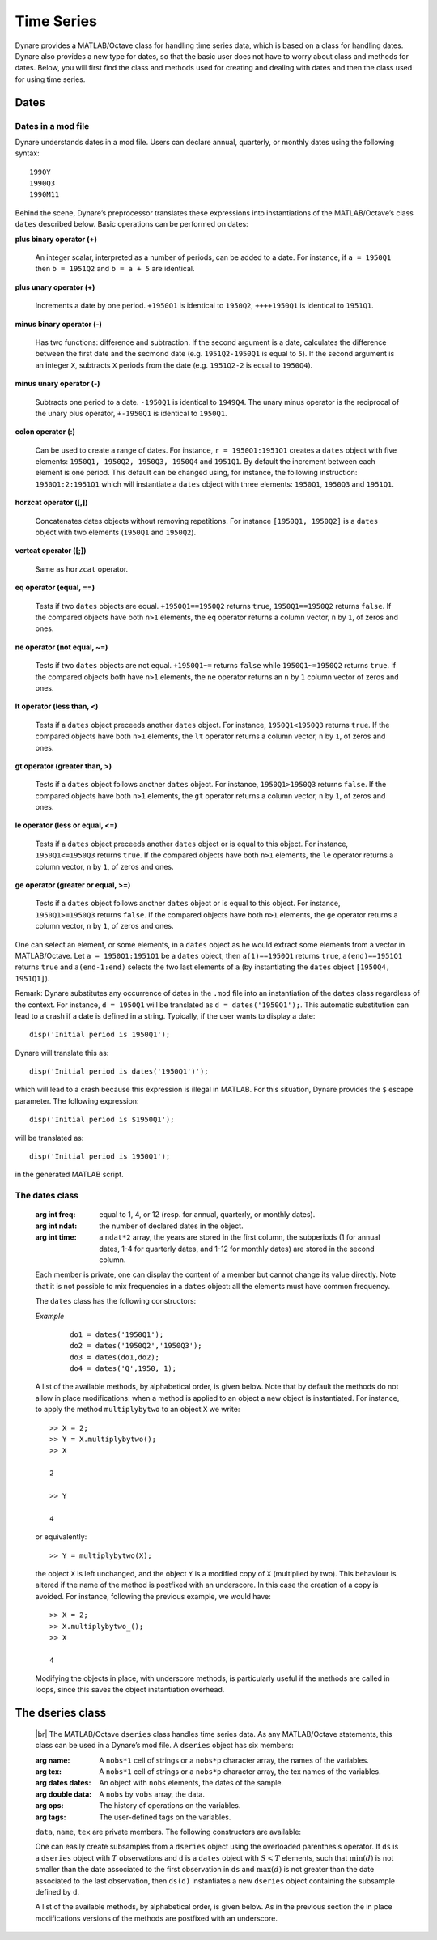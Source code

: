 .. default-domain:: dynare

.. |br| raw:: html

    <br>

###########
Time Series
###########

Dynare provides a MATLAB/Octave class for handling time series data,
which is based on a class for handling dates. Dynare also provides a
new type for dates, so that the basic user does not have to worry
about class and methods for dates. Below, you will first find the
class and methods used for creating and dealing with dates and then
the class used for using time series.


Dates
=====
.. highlight:: matlab

Dates in a mod file
-------------------

Dynare understands dates in a mod file. Users can declare annual,
quarterly, or monthly dates using the following syntax::

    1990Y
    1990Q3
    1990M11

Behind the scene, Dynare’s preprocessor translates these expressions
into instantiations of the MATLAB/Octave’s class ``dates`` described
below. Basic operations can be performed on dates:

**plus binary operator (+)**

    An integer scalar, interpreted as a number of periods, can be
    added to a date. For instance, if ``a = 1950Q1`` then ``b =
    1951Q2`` and ``b = a + 5`` are identical.

**plus unary operator (+)**

    Increments a date by one period. ``+1950Q1`` is identical to
    ``1950Q2``, ``++++1950Q1`` is identical to ``1951Q1``.

**minus binary operator (-)**

    Has two functions: difference and subtraction. If the second
    argument is a date, calculates the difference between the first
    date and the secmond date (e.g. ``1951Q2-1950Q1`` is equal to
    ``5``). If the second argument is an integer ``X``, subtracts
    ``X`` periods from the date (e.g. ``1951Q2-2`` is equal to
    ``1950Q4``).

**minus unary operator (-)**

    Subtracts one period to a date. ``-1950Q1`` is identical to
    ``1949Q4``. The unary minus operator is the reciprocal of the
    unary plus operator, ``+-1950Q1`` is identical to ``1950Q1``.

**colon operator (:)**

    Can be used to create a range of dates. For instance, ``r =
    1950Q1:1951Q1`` creates a ``dates`` object with five elements:
    ``1950Q1, 1950Q2, 1950Q3, 1950Q4`` and ``1951Q1``. By default the
    increment between each element is one period. This default can be
    changed using, for instance, the following instruction:
    ``1950Q1:2:1951Q1`` which will instantiate a ``dates`` object with
    three elements: ``1950Q1``, ``1950Q3`` and ``1951Q1``.

**horzcat operator ([,])**

    Concatenates dates objects without removing repetitions. For
    instance ``[1950Q1, 1950Q2]`` is a ``dates`` object with two
    elements (``1950Q1`` and ``1950Q2``).

**vertcat operator ([;])**

    Same as ``horzcat`` operator.

**eq operator (equal, ==)**

    Tests if two ``dates`` objects are equal. ``+1950Q1==1950Q2``
    returns ``true``, ``1950Q1==1950Q2`` returns ``false``. If the compared
    objects have both ``n>1`` elements, the ``eq`` operator returns a
    column vector, ``n`` by ``1``, of zeros and ones.

**ne operator (not equal, ~=)**

    Tests if two ``dates`` objects are not equal. ``+1950Q1~=``
    returns ``false`` while ``1950Q1~=1950Q2`` returns ``true``. If the
    compared objects both have ``n>1`` elements, the ``ne`` operator
    returns an ``n`` by ``1`` column vector of zeros and ones.

**lt operator (less than, <)**

    Tests if a ``dates`` object preceeds another ``dates`` object. For
    instance, ``1950Q1<1950Q3`` returns ``true``. If the compared objects
    have both ``n>1`` elements, the ``lt`` operator returns a column
    vector, ``n`` by ``1``, of zeros and ones.

**gt operator (greater than, >)**

    Tests if a ``dates`` object follows another ``dates`` object. For
    instance, ``1950Q1>1950Q3`` returns ``false``. If the compared objects
    have both ``n>1`` elements, the ``gt`` operator returns a column
    vector, ``n`` by ``1``, of zeros and ones.

**le operator (less or equal, <=)**

    Tests if a ``dates`` object preceeds another ``dates`` object or
    is equal to this object. For instance, ``1950Q1<=1950Q3`` returns
    ``true``. If the compared objects have both ``n>1`` elements, the
    ``le`` operator returns a column vector, ``n`` by ``1``, of zeros
    and ones.

**ge operator (greater or equal, >=)**

    Tests if a ``dates`` object follows another ``dates`` object or is
    equal to this object. For instance, ``1950Q1>=1950Q3`` returns
    ``false``. If the compared objects have both ``n>1`` elements, the
    ``ge`` operator returns a column vector, ``n`` by ``1``, of zeros
    and ones.

One can select an element, or some elements, in a ``dates`` object as
he would extract some elements from a vector in MATLAB/Octave. Let ``a
= 1950Q1:1951Q1`` be a ``dates`` object, then ``a(1)==1950Q1`` returns
``true``, ``a(end)==1951Q1`` returns ``true`` and ``a(end-1:end)`` selects
the two last elements of ``a`` (by instantiating the ``dates`` object
``[1950Q4, 1951Q1]``).

Remark: Dynare substitutes any occurrence of dates in the ``.mod`` file
into an instantiation of the ``dates`` class regardless of the
context. For instance, ``d = 1950Q1`` will be translated as ``d =
dates('1950Q1');``. This automatic substitution can lead to a crash if
a date is defined in a string. Typically, if the user wants to display
a date::

    disp('Initial period is 1950Q1');

Dynare will translate this as::

    disp('Initial period is dates('1950Q1')');

which will lead to a crash because this expression is illegal in
MATLAB. For this situation, Dynare provides the ``$`` escape
parameter. The following expression::

    disp('Initial period is $1950Q1');

will be translated as::

    disp('Initial period is 1950Q1');

in the generated MATLAB script.


.. _dates-members:

The dates class
---------------

.. class:: dates

    :arg int freq: equal to 1, 4, or 12 (resp. for annual,
                   quarterly, or monthly dates).
    :arg int ndat: the number of declared dates in the object.
    :arg int time: a ``ndat*2`` array, the years are stored in the
                   first column, the subperiods (1 for annual dates,
                   1-4 for quarterly dates, and 1-12 for monthly
                   dates) are stored in the second column.

    Each member is private, one can display the content of a member
    but cannot change its value directly. Note that it is not possible
    to mix frequencies in a ``dates`` object: all the elements must
    have common frequency.

    The ``dates`` class has the following constructors:

    .. construct:: dates()
                   dates(FREQ)

        |br| Returns an empty ``dates`` object with a given frequency
        (if the constructor is called with one input
        argument). ``FREQ`` is a character equal to ’Y’ or ’A’ for
        annual dates, ’Q’ for quarterly dates, or ’M’ for monthly
        dates. Note that ``FREQ`` is not case sensitive, so that, for
        instance, ’q’ is also allowed for quarterly dates. The
        frequency can also be set with an integer scalar equal to 1
        (annual), 4 (quarterly), or 12 (monthly). The instantiation of
        empty objects can be used to rename the ``dates`` class. For
        instance, if one only works with quarterly dates, object
        ``qq`` can be created as::

            qq = dates('Q')

        and a ``dates`` object holding the date ``2009Q2``::

            d0 = qq(2009,2);

        which is much simpler if ``dates`` objects have to be defined
        programmatically.


    .. construct:: dates(STRING)
                   dates(STRING, STRING, ...)

        |br| Returns a ``dates`` object that represents a date as
        given by the string ``STRING``. This string has to be
        interpretable as a date (only strings of the following forms
        are admitted: ``'1990Y'``, ``'1990A'``, ``'1990Q1'``,
        ``'1990M2'``), the routine ``isdate`` can be used to test if a
        string is interpretable as a date. If more than one argument
        is provided, they should all be dates represented as strings,
        the resulting ``dates`` object contains as many elements as
        arguments to the constructor.


    .. construct:: dates(DATES)
                   dates(DATES, DATES, ...)

        |br| Returns a copy of the ``dates`` object ``DATES`` passed
        as input arguments. If more than one argument is provided,
        they should all be ``dates`` objects. The number of elements
        in the instantiated ``dates`` object is equal to the sum of
        the elements in the ``dates`` passed as arguments to the
        constructor.


    .. construct:: dates (FREQ, YEAR, SUBPERIOD)

        |br| where ``FREQ`` is a single character (’Y’, ’A’, ’Q’, ’M’)
        or integer (1, 4, or 12) specifying the frequency, ``YEAR``
        and ``SUBPERIOD`` are ``n*1`` vectors of integers. Returns a
        ``dates`` object with ``n`` elements. If ``FREQ`` is equal to
        ``'Y'``, ``'A'`` or ``1``, the third argument is not needed
        (because ``SUBPERIOD`` is necessarily a vector of ones in this
        case).


    *Example*

        ::

            do1 = dates('1950Q1');
            do2 = dates('1950Q2','1950Q3');
            do3 = dates(do1,do2);
            do4 = dates('Q',1950, 1);


    A list of the available methods, by alphabetical order, is given
    below. Note that by default the methods do not allow in place
    modifications: when a method is applied to an object a new object
    is instantiated. For instance, to apply the method
    ``multiplybytwo`` to an object ``X`` we write::

      >> X = 2;
      >> Y = X.multiplybytwo();
      >> X

      2

      >> Y

      4


    or equivalently::

        >> Y = multiplybytwo(X);

    the object ``X`` is left unchanged, and the object ``Y`` is a
    modified copy of ``X`` (multiplied by two). This behaviour is
    altered if the name of the method is postfixed with an
    underscore. In this case the creation of a copy is avoided. For
    instance, following the previous example, we would have::

      >> X = 2;
      >> X.multiplybytwo_();
      >> X

      4

    Modifying the objects in place, with underscore methods, is
    particularly useful if the methods are called in loops, since this
    saves the object instantiation overhead.

    .. datesmethod:: C = append (A, B)
                     C = append_ (A, B)

        |br| Appends ``dates`` object ``B``, or a string that can be
        interpreted as a date, to the ``dates`` object ``A``. If ``B``
        is a ``dates`` object it is assumed that it has no more than
        one element.

        *Example*

            ::

                >> D = dates('1950Q1','1950Q2');
                >> d = dates('1950Q3');
                >> E = D.append(d);
                >> F = D.append('1950Q3');
                >> isequal(E,F)

                ans =

                     1
                >> F

                F = <dates: 1950Q1, 1950Q2, 1950Q3>

                >> D

                D = <dates: 1950Q1, 1950Q2>

                >> D.append_('1950Q3')

                ans = <dates: 1950Q1, 1950Q2, 1950Q3>


    .. datesmethod:: B = char (A)

        |br| Overloads the MATLAB/Octave ``char`` function. Converts a
        ``dates`` object into a character array.

        *Example*

            ::

                >> A = dates('1950Q1');
                > A.char()

                ans =

                '1950Q1'


   .. datesmethod:: C = colon (A, B)
                     C = colon (A, i, B)

        |br| Overloads the MATLAB/Octave colon (``:``) operator. A and B
        are ``dates`` objects. The optional increment ``i`` is a
        scalar integer (default value is ``i=1``). This method returns
        a ``dates`` object and can be used to create ranges of dates.

        *Example*

            ::

                >> A = dates('1950Q1');
                >> B = dates('1951Q2');
                >> C = A:B

                C = <dates: 1950Q1, 1950Q2, 1950Q3, 1950Q4, 1951Q1>

                >> D = A:2:B

                D = <dates: 1950Q1, 1950Q3, 1951Q1>


    .. datesmethod:: B = copy (A)

        |br| Returns a copy of a ``dates`` object.


     .. datesmethod:: disp (A)

        |br| Overloads the MATLAB/Octave disp function for ``dates`` object.


     .. datesmethod:: display (A)

        |br| Overloads the MATLAB/Octave display function for ``dates`` object.

        *Example*

            ::

                >> disp(B)

                B = <dates: 1950Q1, 1950Q2, 1950Q3, 1950Q4, 1951Q1, 1951Q2, 1951Q3, 1951Q4, 1952Q1, 1952Q2, 1952Q3>


                >> display(B)

                B = <dates: 1950Q1, 1950Q2, ..., 1952Q2, 1952Q3>


    .. datesmethod:: B = double (A)

        |br| Overloads the MATLAB/Octave ``double`` function. ``A`` is
        a ``dates`` object. The method returns a floating point
        representation of a ``dates`` object, the integer and
        fractional parts respectively corresponding to the year and
        the subperiod. The fractional part is the subperiod number
        minus one divided by the frequency (``1``, ``4``, or ``12``).

        *Example*:

            ::

                >> a = dates('1950Q1'):dates('1950Q4');
                >> a.double()

                ans =

                     1950.00
                     1950.25
                     1950.50
                     1950.75


    .. datesmethod:: C = eq (A, B)

        |br| Overloads the MATLAB/Octave ``eq`` (equal, ``==``)
        operator. ``dates`` objects ``A`` and ``B`` must have the same
        number of elements (say, ``n``). The returned argument is a
        ``n`` by ``1`` vector of logicals. The i-th element of
        ``C`` is equal to ``true`` if and only if the dates ``A(i)`` and
        ``B(i)`` are the same.

        *Example*

            ::

                >> A = dates('1950Q1','1951Q2');
                >> B = dates('1950Q1','1950Q2');
                >> A==B

                ans =

                  2x1 logical array

                   1
                   0


    .. datesmethod:: C = ge (A, B)

        |br| Overloads the MATLAB/Octave ``ge`` (greater or equal,
        ``>=``) operator. ``dates`` objects ``A`` and ``B`` must have
        the same number of elements (say, ``n``). The returned
        argument is a ``n`` by ``1`` vector of logicals. The
        i-th element of ``C`` is equal to ``true`` if and only if the
        date ``A(i)`` is posterior or equal to the date ``B(i)``.

        *Example*

            ::

                >> A = dates('1950Q1','1951Q2');
                >> B = dates('1950Q1','1950Q2');
                >> A>=B

                ans =

                  2x1 logical array

                   1
                   1


    .. datesmethod:: C = gt (A, B)

        |br| Overloads the MATLAB/Octave ``gt`` (greater than, ``>``)
        operator. ``dates`` objects ``A`` and ``B`` must have the same
        number of elements (say, ``n``). The returned argument is a
        ``n`` by ``1`` vector of logicals. The i-th element of
        ``C`` is equal to ``1`` if and only if the date ``A(i)`` is
        posterior to the date ``B(i)``.

        *Example*

            ::

                >> A = dates('1950Q1','1951Q2');
                >> B = dates('1950Q1','1950Q2');
                >> A>B

                ans =

                  2x1 logical array

                   0
                   1


    .. datesmethod:: D = horzcat (A, B, C, ...)

        |br| Overloads the MATLAB/Octave ``horzcat`` operator. All the
        input arguments must be ``dates`` objects. The returned
        argument is a ``dates`` object gathering all the dates given
        in the input arguments (repetitions are not removed).

        *Example*

            ::

                >> A = dates('1950Q1');
                >> B = dates('1950Q2');
                >> C = [A, B];
                >> C

                C = <dates: 1950Q1, 1950Q2>


    .. datesmethod:: C = intersect (A, B)

        |br| Overloads the MATLAB/Octave ``intersect`` function. All
        the input arguments must be ``dates`` objects. The returned
        argument is a ``dates`` object gathering all the common dates
        given in the input arguments. If ``A`` and ``B`` are disjoint
        ``dates`` objects, the function returns an empty ``dates``
        object. Returned dates in ``dates`` object ``C`` are sorted by
        increasing order.

        *Example*

            ::

                >> A = dates('1950Q1'):dates('1951Q4');
                >> B = dates('1951Q1'):dates('1951Q4');
                >> C = intersect(A, B);
                >> C

                C = <dates: 1951Q1, 1951Q2, 1951Q3, 1951Q4>


    .. datesmethod:: B = isempty (A)

        |br| Overloads the MATLAB/Octave ``isempty`` function.

        *Example*

            ::

                >> A = dates('1950Q1');
                >> A.isempty()

                ans =

                  logical

                  0

                >> B = dates();
                >> B.isempty()

                ans =

                  logical

                  1

     .. datesmethod:: C = isequal (A, B)

        |br| Overloads the MATLAB/Octave ``isequal`` function.

        *Example*

            ::

                >> A = dates('1950Q1');
                >> B = dates('1950Q2');
                >> isequal(A, B)

                ans =

                  logical

                  0


    .. datesmethod:: C = le (A, B)

        |br| Overloads the MATLAB/Octave ``le`` (less or equal,
        ``<=``) operator. ``dates`` objects ``A`` and ``B`` must have
        the same number of elements (say, ``n``). The returned
        argument is a ``n`` by ``1`` vector of logicals. The
        i-th element of ``C`` is equal to ``true`` if and only if the
        date ``A(i)`` is anterior or equal to the date ``B(i)``.

        *Example*

            ::

                >> A = dates('1950Q1','1951Q2');
                >> B = dates('1950Q1','1950Q2');
                >> A<=B

                ans =

                  2x1 logical array

                   1
                   0


    .. datesmethod:: B = length (A)

        |br| Overloads the MATLAB/Octave ``length`` function. Returns
        the number of elements in a ``dates`` object.

        *Example*

            ::

                >> A = dates('1950Q1'):dates(2000Q3);
                >> A.length()

                ans =

                   203


        .. datesmethod:: C = lt (A, B)

        |br| Overloads the MATLAB/Octave ``lt`` (less than,
        ``<``) operator. ``dates`` objects ``A`` and ``B`` must have
        the same number of elements (say, ``n``). The returned
        argument is a ``n`` by ``1`` vector of logicals. The
        i-th element of ``C`` is equal to ``true`` if and only if the
        date ``A(i)`` is anterior or equal to the date ``B(i)``.

        *Example*

            ::

                >> A = dates('1950Q1','1951Q2');
                >> B = dates('1950Q1','1950Q2');
                >> A<B

                ans =

                  2x1 logical array

                   0
                   0


    .. datesmethod:: D = max (A, B, C, ...)

        |br| Overloads the MATLAB/Octave ``max`` function. All input
        arguments must be ``dates`` objects. The function returns a
        single element ``dates`` object containing the greatest date.

        *Example*

            ::

                >> A = {dates('1950Q2'), dates('1953Q4','1876Q2'), dates('1794Q3')};
                >> max(A{:})

                ans = <dates: 1953Q4>


    .. datesmethod:: D = min (A, B, C, ...)

        |br| Overloads the MATLAB/Octave ``min`` function. All input
        arguments must be ``dates`` objects. The function returns a
        single element ``dates`` object containing the smallest date.

        *Example*

            ::

                >> A = {dates('1950Q2'), dates('1953Q4','1876Q2'), dates('1794Q3')};
                >> min(A{:})

                ans = <dates: 1794Q3>


    .. datesmethod:: C = minus (A, B)

        |br| Overloads the MATLAB/Octave ``minus`` operator
        (``-``). If both input arguments are ``dates`` objects, then
        number of periods between ``A`` and ``B`` is returned (so that
        ``A+C=B``). If ``B`` is a vector of integers, the minus
        operator shifts the ``dates`` object by ``B`` periods
        backward.

        *Example*

            ::

                >> d1 = dates('1950Q1','1950Q2','1960Q1');
                >> d2 = dates('1950Q3','1950Q4','1960Q1');
                >> ee = d2-d1

                ee =

                     2
                     2
                     0

                >> d1-(-ee)

                ans = <dates: 1950Q3, 1950Q4, 1960Q1>


    .. datesmethod:: C = mtimes (A, B)

        |br| Overloads the MATLAB/Octave ``mtimes`` operator
        (``*``). ``A`` and ``B`` are respectively expected to be a
        ``dseries`` object and a scalar integer. Returns ``dates``
        object ``A`` replicated ``B`` times.

        *Example*

            ::

                >> d = dates('1950Q1');
                >> d*2

                ans = <dates: 1950Q1, 1950Q1>


    .. datesmethod:: C = ne (A, B)

        |br| Overloads the MATLAB/Octave ``ne`` (not equal, ``~=``)
        operator. ``dates`` objects ``A`` and ``B`` must have the same
        number of elements (say, ``n``) or one of the inputs must be a
        single element ``dates`` object. The returned argument is a
        ``n`` by ``1`` vector of logicals. The i-th element of
        ``C`` is equal to ``true`` if and only if the dates ``A(i)`` and
        ``B(i)`` are different.

        *Example*

            ::

                >> A = dates('1950Q1','1951Q2');
                >> B = dates('1950Q1','1950Q2');
                >> A~=B

                ans =

                  2x1 logical array

                   0
                   1


    .. datesmethod:: C = plus (A, B)

        |br| Overloads the MATLAB/Octave ``plus`` operator (``+``). If
        both input arguments are ``dates`` objects, then the method
        combines ``A`` and ``B`` without removing repetitions. If
        ``B`` is a vector of integers, the ``plus`` operator shifts
        the ``dates`` object by ``B`` periods forward.

        *Example*

            ::

                >> d1 = dates('1950Q1','1950Q2')+dates('1960Q1');
                >> d2 = (dates('1950Q1','1950Q2')+2)+dates('1960Q1');
                >> ee = d2-d1;

                ee =

                     2
                     2
                     0

                >> d1+ee
                ans = <dates: 1950Q3, 1950Q4, 1960Q1>


    .. datesmethod:: C = pop (A)
                     C = pop (A, B)
                     C = pop_ (A)
                     C = pop_ (A, B)

        |br| Pop method for ``dates`` class. If only one input is
        provided, the method removes the last element of a ``dates``
        object. If a second input argument is provided, a scalar
        integer between ``1`` and ``A.length()``, the method removes
        element number ``B`` from ``dates`` object ``A``.

        *Example*

            ::

                >> d = dates('1950Q1','1950Q2');
                >> d.pop()

                ans = <dates: 1950Q1>

                >> d.pop_(1)

                ans = <dates: 1950Q2>


    .. datesmethod:: C = remove (A, B)
                     C = remove_ (A, B)

        |br| Remove method for ``dates`` class. Both inputs have to be ``dates`` objects, removes dates in ``B`` from ``A``.

        *Example*

            ::

                >> d = dates('1950Q1','1950Q2');
                >> d.remove(dates('1950Q2'))

                ans = <dates: 1950Q1>


    .. datesmethod:: C = setdiff (A, B)

        |br| Overloads the MATLAB/Octave ``setdiff`` function. All the
        input arguments must be ``dates`` objects. The returned
        argument is a ``dates`` object all dates present in ``A`` but
        not in ``B``. If ``A`` and ``B`` are disjoint ``dates``
        objects, the function returns ``A``. Returned dates in
        ``dates`` object ``C`` are sorted by increasing order.

        *Example*

            ::

                >> A = dates('1950Q1'):dates('1969Q4');
                >> B = dates('1960Q1'):dates('1969Q4');
                >> C = dates('1970Q1'):dates('1979Q4');
                >> setdiff(A, B)

                ans = <dates: 1950Q1, 1950Q2,  ..., 1959Q3, 1959Q4>

                >> setdiff(A, C)

                ans = <dates: 1950Q1, 1950Q2,  ..., 1969Q3, 1969Q4>


    .. datesmethod:: B = sort (A)
                     B = sort_ (A)

        |br| Sort method for ``dates`` objects. Returns a ``dates`` object
        with elements sorted by increasing order.

        *Example*

            ::

                >> dd = dates('1945Q3','1938Q4','1789Q3');
                >> dd.sort()

                ans = <dates: 1789Q3, 1938Q4, 1945Q3>


    .. datesmethod:: B = strings (A)

        |br| Converts a ``dates`` object into a cell of char arrays.

        *Example*

            ::

                >> A = dates('1950Q1');
                >> A = A:A+1;
                >> strings(A)

                  ans =

                    1x2 cell array

                    {'1950Q1'}    {'1950Q2'}


    .. datesmethod:: B = subperiod (A)

        |br| Returns the subperiod of a date (an integer scalar
        between 1 and ``A.freq``).

        *Example*

            ::

                >> A = dates('1950Q2');
                >> A.subperiod()

                ans =

                     2


    .. datesmethod:: B = uminus (A)

        |br| Overloads the MATLAB/Octave unary minus operator. Returns
        a ``dates`` object with elements shifted one period backward.

        *Example*

        ::

                >> dd = dates('1945Q3','1938Q4','1973Q1');
                >> -dd

                ans = <dates: 1945Q2, 1938Q3, 1972Q4>


    .. datesmethod:: D = union (A, B, C, ...)

        |br| Overloads the MATLAB/Octave ``union`` function. Returns a
        ``dates`` object with elements sorted by increasing order
        (repetitions are removed, to keep the repetitions use the
        ``horzcat`` or ``plus`` operators).

        *Example*

            ::

                >> d1 = dates('1945Q3','1973Q1','1938Q4');
                >> d2 = dates('1973Q1','1976Q1');
                >> union(d1,d2)

                ans = <dates: 1938Q4, 1945Q3, 1973Q1, 1976Q1>


    .. datesmethod:: B = unique (A)
                     B = unique_ (A)

        |br| Overloads the MATLAB/Octave ``unique`` function. Returns
        a ``dates`` object with repetitions removed (only the last
        occurence of a date is kept).

        *Example*

            ::

                >> d1 = dates('1945Q3','1973Q1','1945Q3');
                >> d1.unique()

                ans = <dates: 1973Q1, 1945Q3>


    .. datesmethod:: B = uplus (A)

        |br| Overloads the MATLAB/Octave unary plus operator. Returns
        a ``dates`` object with elements shifted one period ahead.

        *Example*

            ::

                >> dd = dates('1945Q3','1938Q4','1973Q1');
                >> +dd

                ans = <dates: 1945Q4, 1939Q1, 1973Q2>


    .. datesmethod:: D = vertcat (A, B, C, ...)

        |br| Overloads the MATLAB/Octave ``horzcat`` operator. All the
        input arguments must be ``dates`` objects. The returned
        argument is a ``dates`` object gathering all the dates given
        in the input arguments (repetitions are not removed).


    .. datesmethod:: B = year (A)

        |br| Returns the year of a date (an integer scalar
        between 1 and ``A.freq``).

        *Example*

            ::

                >> A = dates('1950Q2');
                >> A.subperiod()

                ans =

                       1950

.. _dseries-members:

The dseries class
=================

.. class:: dseries

    |br| The MATLAB/Octave ``dseries`` class handles time series
    data. As any MATLAB/Octave statements, this class can be used in a
    Dynare’s mod file. A ``dseries`` object has six members:

    :arg name: A ``nobs*1`` cell of strings or a ``nobs*p`` character
               array, the names of the variables.
    :arg tex: A ``nobs*1`` cell of strings or a ``nobs*p`` character
              array, the tex names of the variables.
    :arg dates dates: An object with ``nobs`` elements, the dates of the sample.
    :arg double data: A ``nobs`` by ``vobs`` array, the data.
    :arg ops: The history of operations on the variables.
    :arg tags: The user-defined tags on the variables.

    ``data``, ``name``, ``tex`` are private members. The following
    constructors are available:

    .. construct:: dseries ()
                   dseries (INITIAL_DATE)

        |br| Instantiates an empty ``dseries`` object with, if
        defined, an initial date given by the single element ``dates``
        object *INITIAL_DATE.*

    .. construct:: dseries (FILENAME[, INITIAL_DATE])

        |br| Instantiates and populates a ``dseries`` object with a
        data file specified by *FILENAME*, a string passed as
        input. Valid file types are ``.m``, ``.mat``, ``.csv`` and
        ``.xls/.xlsx`` (Octave only supports ``.xlsx`` files and the
        `io <https://octave.sourceforge.io/io/>`__ package from
        Octave-Forge must be installed). The extension of the file
        should be explicitly provided. A typical ``.m`` file will have
        the following form::

            FREQ__ = 4;
            INIT__ = '1994Q3';
            NAMES__ = {'azert';'yuiop'};
            TEX__ = {'azert';'yuiop'};
            TAGS__ = struct()
            DATA__ = {}

            azert = randn(100,1);
            yuiop = randn(100,1);

        If a ``.mat`` file is used instead, it should provide the same
        informations, except that the data should not be given as a
        set of vectors, but as a single matrix of doubles named
        ``DATA__``. This array should have as many columns as elements
        in ``NAMES__`` (the number of variables). Note that the
        ``INIT__`` variable can be either a ``dates`` object or a
        string which could be used to instantiate the same ``dates``
        object. If ``INIT__`` is not provided in the ``.mat`` or
        ``.m`` file, the initial is by default set equal to
        ``dates('1Y')``. If a second input argument is passed to the
        constructor, ``dates`` object *INITIAL_DATE*, the initial date
        defined in *FILENAME* is reset to *INITIAL_DATE*. This is
        typically usefull if ``INIT__`` is not provided in the data
        file.

    .. construct:: dseries (DATA_MATRIX[,INITIAL_DATE[,LIST_OF_NAMES[,TEX_NAMES]]])
                   dseries (DATA_MATRIX[,RANGE_OF_DATES[,LIST_OF_NAMES[,TEX_NAMES]]])

        |br| If the data is not read from a file, it can be provided
        via a :math:`T \times N` matrix as the first argument to
        ``dseries`` ’ constructor, with :math:`T` representing the
        number of observations on :math:`N` variables. The optional
        second argument, *INITIAL_DATE*, can be either a ``dates``
        object representing the period of the first observation or a
        string which would be used to instantiate a ``dates``
        object. Its default value is ``dates('1Y')``. The optional
        third argument, *LIST_OF_NAMES*, is a :math:`N \times 1` cell
        of strings with one entry for each variable name. The default
        name associated with column ``i`` of *DATA_MATRIX* is
        ``Variable_i``. The final argument, *TEX_NAMES*, is a :math:`N
        \times 1` cell of strings composed of the LaTeX names
        associated with the variables. The default LaTeX name
        associated with column ``i`` of *DATA_MATRIX* is
        ``Variable\_i``. If the optional second input argument is a
        range of dates, ``dates`` object *RANGE_OF_DATES*, the number
        of rows in the first argument must match the number of
        elements *RANGE_OF_DATES* or be equal to one (in which case
        the single observation is replicated).

    .. construct:: dseries (TABLE)

       Creates a ``dseries`` object given the MATLAB Table provided as the sole
       argument. It is assumed that the first column of the table contains the
       dates of the ``dseries`` and the first row contains the names. This
       feature is not available under Octave or MATLAB R2013a or earlier.

       *Example*

       Various ways to create a ``dseries`` object::

         do1 = dseries(1999Q3);
         do2 = dseries('filename.csv');
         do3 = dseries([1; 2; 3], 1999Q3, {'var123'}, {'var_{123}'});

         >> do1 = dseries(dates('1999Q3'));
         >> do2 = dseries('filename.csv');
         >> do3 = dseries([1; 2; 3], dates('1999Q3'), {'var123'}, {'var_{123}'});


    One can easily create subsamples from a ``dseries`` object using
    the overloaded parenthesis operator. If ``ds`` is a ``dseries``
    object with :math:`T` observations and ``d`` is a ``dates`` object
    with :math:`S<T` elements, such that :math:`\min(d)` is not
    smaller than the date associated to the first observation in
    ``ds`` and :math:`\max(d)` is not greater than the date associated
    to the last observation, then ``ds(d)`` instantiates a new
    ``dseries`` object containing the subsample defined by ``d``.

    A list of the available methods, by alphabetical order, is given
    below. As in the previous section the in place modifications
    versions of the methods are postfixed with an underscore.


    .. dseriesmethod:: A = abs (B)
                       abs_ (B)

        |br| Overloads the ``abs()`` function for ``dseries``
        objects. Returns the absolute value of the variables in
        dseries ``object`` ``B``.

        *Example*

            ::

                >> ts0 = dseries(randn(3,2),'1973Q1',{'A1'; 'A2'},{'A_1'; 'A_2'});
                >> ts1 = ts0.abs();
                >> ts0

                ts0 is a dseries object:

                       | A1       | A2
                1973Q1 | -0.67284 | 1.4367
                1973Q2 | -0.51222 | -0.4948
                1973Q3 | 0.99791  | 0.22677

                >> ts1

                ts1 is a dseries object:

                       | abs(A1) | abs(A2)
                1973Q1 | 0.67284 | 1.4367
                1973Q2 | 0.51222 | 0.4948
                1973Q3 | 0.99791 | 0.22677


    .. dseriesmethod:: [A, B] = align (A, B)
                       align_ (A, B)

        If ``dseries`` objects ``A`` and ``B`` are defined on
        different time ranges, this function extends ``A`` and/or
        ``B`` with NaNs so that they are defined on the same time
        range. Note that both ``dseries`` objects must have the same
        frequency.

        *Example*

            ::

                >> ts0 = dseries(rand(5,1),dates('2000Q1')); % 2000Q1 -> 2001Q1
                >> ts1 = dseries(rand(3,1),dates('2000Q4')); % 2000Q4 -> 2001Q2
                >> [ts0, ts1] = align(ts0, ts1);             % 2000Q1 -> 2001Q2
                >> ts0

                ts0 is a dseries object:

                       | Variable_1
                2000Q1 | 0.81472
                2000Q2 | 0.90579
                2000Q3 | 0.12699
                2000Q4 | 0.91338
                2001Q1 | 0.63236
                2001Q2 | NaN

                >> ts1

                ts1 is a dseries object:

                       | Variable_1
                2000Q1 | NaN
                2000Q2 | NaN
                2000Q3 | NaN
                2000Q4 | 0.66653
                2001Q1 | 0.17813
                2001Q2 | 0.12801

                >> ts0 = dseries(rand(5,1),dates('2000Q1')); % 2000Q1 -> 2001Q1
                >> ts1 = dseries(rand(3,1),dates('2000Q4')); % 2000Q4 -> 2001Q2
                >> align_(ts0, ts1);                         % 2000Q1 -> 2001Q2
                >> ts1

                ts1 is a dseries object:

                       | Variable_1
                2000Q1 | NaN
                2000Q2 | NaN
                2000Q3 | NaN
                2000Q4 | 0.66653
                2001Q1 | 0.17813
                2001Q2 | 0.12801


    .. dseriesmethod:: C = backcast (A, B[, diff])
                       backcast_ (A, B[, diff])

        Backcasts ``dseries`` object ``A`` with ``dseries`` object B's
        growth rates (except if the last optional argument, ``diff``,
        is true in which case first differences are used). Both
        ``dseries`` objects must have the same frequency.


    .. dseriesmethod:: B = baxter_king_filter (A, hf, lf, K)
                       baxter_king_filter_ (A, hf, lf, K)

        |br| Implementation of the *Baxter and King* (1999) band pass
        filter for ``dseries`` objects. This filter isolates business
        cycle fluctuations with a period of length ranging between
        ``hf`` (high frequency) to ``lf`` (low frequency) using a
        symmetric moving average smoother with :math:`2K+1` points, so
        that :math:`K` observations at the beginning and at the end of
        the sample are lost in the computation of the filter. The
        default value for ``hf`` is ``6``, for ``lf`` is ``32``, and
        for ``K`` is ``12``.

        *Example*

            ::

                % Simulate a component model (stochastic trend, deterministic
                % trend, and a stationary autoregressive process).
                e = 0.2*randn(200,1);
                u = randn(200,1);
                stochastic_trend = cumsum(e);
                deterministic_trend = .1*transpose(1:200);
                x = zeros(200,1);
                for i=2:200
                    x(i) = .75*x(i-1) + u(i);
                end
                y = x + stochastic_trend + deterministic_trend;

                % Instantiates time series objects.
                ts0 = dseries(y,'1950Q1');
                ts1 = dseries(x,'1950Q1'); % stationary component.

                % Apply the Baxter-King filter.
                ts2 = ts0.baxter_king_filter();

                % Plot the filtered time series.
                plot(ts1(ts2.dates).data,'-k'); % Plot of the stationary component.
                hold on
                plot(ts2.data,'--r');           % Plot of the filtered y.
                hold off
                axis tight
                id = get(gca,'XTick');
                set(gca,'XTickLabel',strings(ts1.dates(id)));


    .. dseriesmethod:: B = center (A[, geometric])
                       center_ (A[, geometric])

       |br| Centers variables in ``dseries`` object ``A`` around their
       arithmetic means, except if the optional argument ``geometric``
       is set equal to ``true`` in which case all the variables are
       divided by their geometric means.


    .. dseriesmethod:: C = chain (A, B)
                       chain_ (A, B)

        |br| Merge two ``dseries`` objects along the time
        dimension. The two objects must have the same number of
        observed variables, and the initial date in ``B`` must not be
        posterior to the last date in ``A``. The returned ``dseries``
        object, ``C``, is built by extending ``A`` with the cumulated
        growth factors of ``B``.

        *Example*

            ::

                >> ts = dseries([1; 2; 3; 4],dates(`1950Q1'))

                ts is a dseries object:

                       | Variable_1
                1950Q1 | 1
                1950Q2 | 2
                1950Q3 | 3
                1950Q4 | 4

                >> us = dseries([3; 4; 5; 6],dates(`1950Q3'))

                us is a dseries object:

                       | Variable_1
                1950Q3 | 3
                1950Q4 | 4
                1951Q1 | 5
                1951Q2 | 6

                >> chain(ts, us)

                ans is a dseries object:

                       | Variable_1
                1950Q1 | 1
                1950Q2 | 2
                1950Q3 | 3
                1950Q4 | 4
                1951Q1 | 5
                1951Q2 | 6


    .. dseriesmethod:: [error_flag, message ] = check (A)

        |br| Sanity check of ``dseries`` object ``A``. Returns ``1``
        if there is an error, ``0`` otherwise. The second output
        argument is a string giving brief informations about the
        error.


    .. dseriesmethod:: B = copy (A)

       |br| Returns a copy of ``A``. If an inplace modification method
       is applied to ``A``, object ``B`` will not be affected. Note
       that if ``A`` is assigned to ``C``, ``C = A``, then any in
       place modification method applied to ``A`` will change ``C``.

       *Example*

            ::

               >> a = dseries(randn(5,1))

               a is a dseries object:

                  | Variable_1
               1Y | -0.16936
               2Y | -1.1451
               3Y | -0.034331
               4Y | -0.089042
               5Y | -0.66997

               >> b = copy(a);
               >> c = a;
               >> a.abs();
               >> a.abs_();
               >> a

               a is a dseries object:

                  | Variable_1
               1Y | 0.16936
               2Y | 1.1451
               3Y | 0.034331
               4Y | 0.089042
               5Y | 0.66997

               >> b

               b is a dseries object:

                  | Variable_1
               1Y | -0.16936
               2Y | -1.1451
               3Y | -0.034331
               4Y | -0.089042
               5Y | -0.66997

               >> c

               c is a dseries object:

                  | Variable_1
               1Y | 0.16936
               2Y | 1.1451
               3Y | 0.034331
               4Y | 0.089042
               5Y | 0.66997


   .. dseriesmethod:: B = cumprod (A[, d[, v]])
                      cumprod_ (A[, d[, v]])

        |br| Overloads the MATLAB/Octave ``cumprod`` function for
        ``dseries`` objects. The cumulated product cannot be computed
        if the variables in ``dseries`` object ``A`` have NaNs. If a
        ``dates`` object ``d`` is provided as a second argument, then
        the method computes the cumulated product with the additional
        constraint that the variables in the ``dseries`` object ``B``
        are equal to one in period ``d``. If a single-observation
        ``dseries`` object ``v`` is provided as a third argument, the
        cumulated product in ``B`` is normalized such that ``B(d)``
        matches ``v`` (``dseries`` objects ``A`` and ``v`` must have
        the same number of variables).

        *Example*

            ::

                >> ts1 = dseries(2*ones(7,1));
                >> ts2 = ts1.cumprod();
                >> ts2

                ts2 is a dseries object:

                   | cumprod(Variable_1)
                1Y | 2
                2Y | 4
                3Y | 8
                4Y | 16
                5Y | 32
                6Y | 64
                7Y | 128

                >> ts3 = ts1.cumprod(dates('3Y'));
                >> ts3

                ts3 is a dseries object:

                   | cumprod(Variable_1)
                1Y | 0.25
                2Y | 0.5
                3Y | 1
                4Y | 2
                5Y | 4
                6Y | 8
                7Y | 16

                >> ts4 = ts1.cumprod(dates('3Y'),dseries(pi));
                >> ts4

                ts4 is a dseries object:

                   | cumprod(Variable_1)
                1Y | 0.7854
                2Y | 1.5708
                3Y | 3.1416
                4Y | 6.2832
                5Y | 12.5664
                6Y | 25.1327
                7Y | 50.2655


    .. dseriesmethod:: B = cumsum (A[, d[, v]])
                       cumsum (A[, d[, v]])

        |br| Overloads the MATLAB/Octave ``cumsum`` function for
        ``dseries`` objects. The cumulated sum cannot be computed if
        the variables in ``dseries`` object ``A`` have NaNs. If a
        ``dates`` object ``d`` is provided as a second argument, then
        the method computes the cumulated sum with the additional
        constraint that the variables in the ``dseries`` object ``B``
        are zero in period ``d``. If a single observation ``dseries``
        object ``v`` is provided as a third argument, the cumulated
        sum in ``B`` is such that ``B(d)`` matches ``v`` (``dseries``
        objects ``A`` and ``v`` must have the same number of
        variables).

        *Example*

            ::

                >> ts1 = dseries(ones(10,1));
                >> ts2 = ts1.cumsum();
                >> ts2

                ts2 is a dseries object:

                    | cumsum(Variable_1)
                1Y  | 1
                2Y  | 2
                3Y  | 3
                4Y  | 4
                5Y  | 5
                6Y  | 6
                7Y  | 7
                8Y  | 8
                9Y  | 9
                10Y | 10

                >> ts3 = ts1.cumsum(dates('3Y'));
                >> ts3

                ts3 is a dseries object:

                    | cumsum(Variable_1)
                1Y  | -2
                2Y  | -1
                3Y  | 0
                4Y  | 1
                5Y  | 2
                6Y  | 3
                7Y  | 4
                8Y  | 5
                9Y  | 6
                10Y | 7

                >> ts4 = ts1.cumsum(dates('3Y'),dseries(pi));
                >> ts4

                ts4 is a dseries object:

                    | cumsum(Variable_1)
                1Y  | 1.1416
                2Y  | 2.1416
                3Y  | 3.1416
                4Y  | 4.1416
                5Y  | 5.1416
                6Y  | 6.1416
                7Y  | 7.1416
                8Y  | 8.1416
                9Y  | 9.1416
                10Y | 10.1416


    .. dseriesmethod:: B = detrend (A, m)
                       dentrend_ (A, m)

        |br| Detrends ``dseries`` object ``A`` with a fitted
        polynomial of order ``m``. Note that each variable is
        detrended with a different polynomial.


    .. dseriesmethod:: B = diff (A)
                       diff_ (A)

        |br| Returns the first difference of ``dseries`` object ``A``.


    .. datesmethod:: disp (A)

        |br| Overloads the MATLAB/Octave disp function for ``dseries`` object.


    .. datesmethod:: display (A)

        |br| Overloads the MATLAB/Octave display function for
        ``dseries`` object. ``display`` is the function called by
        MATLAB to print the content of an object if a semicolon is
        missing at the end of a MATLAB statement. If the ``dseries``
        object is defined over a too large time span, only the first
        and last periods will be printed. If the ``dseries`` object
        contains too many variables, only the first and last variables
        will be printed. If all the periods and variables are
        required, the ``disp`` method should be used instead.


    .. dseriesmethod:: C = eq (A, B)

        |br| Overloads the MATLAB/Octave ``eq`` (equal, ``==``)
        operator. ``dseries`` objects ``A`` and ``B`` must have the
        same number of observations (say, :math:`T`) and variables
        (:math:`N`). The returned argument is a :math:`T \times N`
        matrix of logicals. Element :math:`(i,j)` of ``C`` is
        equal to ``true`` if and only if observation :math:`i` for
        variable :math:`j` in ``A`` and ``B`` are the same.

        *Example*

            ::

                >> ts0 = dseries(2*ones(3,1));
                >> ts1 = dseries([2; 0; 2]);
                >> ts0==ts1

                ans =

                   3x1 logical array

                    1
                    0
                    1


    .. dseriesmethod:: l = exist (A, varname)

        |br| Tests if variable ``varname``  exists in ``dseries`` object ``A``. Returns
        ``true`` iff variable exists in ``A``.

        *Example*

            ::

                >> ts = dseries(randn(100,1));
                >> ts.exist('Variable_1')

                ans =

                   logical

                    1

                >> ts.exist('Variable_2')

                ans =

                   logical

                    0


    .. dseriesmethod:: B = exp (A)
                       exp_ (A)

        |br| Overloads the MATLAB/Octave ``exp`` function for
        ``dseries`` objects.

        *Example*

            ::

                >> ts0 = dseries(rand(10,1));
                >> ts1 = ts0.exp();


    .. dseriesmethod:: C = extract (A, B[, ...])

        |br| Extracts some variables from a ``dseries`` object ``A``
        and returns a ``dseries`` object ``C``. The input arguments
        following ``A`` are strings representing the variables to be
        selected in the new ``dseries`` object ``C``. To simplify the
        creation of sub-objects, the ``dseries`` class overloads the
        curly braces (``D = extract (A, B, C)`` is equivalent to ``D =
        A{B,C}``) and allows implicit loops (defined between a pair of
        ``@`` symbol, see examples below) or MATLAB/Octave’s regular
        expressions (introduced by square brackets).

        *Example*

            The following selections are equivalent::

                >> ts0 = dseries(ones(100,10));
                >> ts1 = ts0{'Variable_1','Variable_2','Variable_3'};
                >> ts2 = ts0{'Variable_@1,2,3@'};
                >> ts3 = ts0{'Variable_[1-3]$'};
                >> isequal(ts1,ts2) && isequal(ts1,ts3)

                ans =

                   logical

                    1

            It is possible to use up to two implicit loops to select variables::

                names = {'GDP_1';'GDP_2';'GDP_3'; 'GDP_4'; 'GDP_5'; 'GDP_6'; 'GDP_7'; 'GDP_8'; ...
                    'GDP_9'; 'GDP_10'; 'GDP_11'; 'GDP_12'; ...
                    'HICP_1';'HICP_2';'HICP_3'; 'HICP_4'; 'HICP_5'; 'HICP_6'; 'HICP_7'; 'HICP_8'; ...
                    'HICP_9'; 'HICP_10'; 'HICP_11'; 'HICP_12'};

                ts0 = dseries(randn(4,24),dates('1973Q1'),names);
                ts0{'@GDP,HICP@_@1,3,5@'}

                ans is a dseries object:

                       | GDP_1    | GDP_3     | GDP_5     | HICP_1   | HICP_3   | HICP_5
                1973Q1 | 1.7906   | -1.6606   | -0.57716  | 0.60963  | -0.52335 | 0.26172
                1973Q2 | 2.1624   | 3.0125    | 0.52563   | 0.70912  | -1.7158  | 1.7792
                1973Q3 | -0.81928 | 1.5008    | 1.152     | 0.2798   | 0.88568  | 1.8927
                1973Q4 | -0.03705 | -0.35899  | 0.85838   | -1.4675  | -2.1666  | -0.62032


    .. dseriesmethod:: f = firstdate (A)

       |br| Returns the first period in ``dseries`` object ``A``.


    .. dseriesmethod:: f = firstobservedperiod (A)

       |br| Returns the first period where all the variables in ``dseries`` object ``A`` are observed (non NaN).


    .. dseriesmethod:: f = frequency (B)

        |br| Returns the frequency of the variables in ``dseries`` object ``B``.

        *Example*

            ::

                >> ts = dseries(randn(3,2),'1973Q1');
                >> ts.frequency

                ans =

                     4


    .. dseriesmethod:: D = horzcat (A, B[, ...])

        |br| Overloads the ``horzcat`` MATLAB/Octave’s method for
        ``dseries`` objects. Returns a ``dseries`` object ``D``
        containing the variables in ``dseries`` objects passed as
        inputs: ``A, B, ...`` If the inputs are not defined on the
        same time ranges, the method adds NaNs to the variables so
        that the variables are redefined on the smallest common time
        range. Note that the names in the ``dseries`` objects passed
        as inputs must be different and these objects must have common
        frequency.

        *Example*

            ::

                >> ts0 = dseries(rand(5,2),'1950Q1',{'nifnif';'noufnouf'});
                >> ts1 = dseries(rand(7,1),'1950Q3',{'nafnaf'});
                >> ts2 = [ts0, ts1];
                >> ts2

                ts2 is a dseries object:

                       | nifnif  | noufnouf | nafnaf
                1950Q1 | 0.17404 | 0.71431  | NaN
                1950Q2 | 0.62741 | 0.90704  | NaN
                1950Q3 | 0.84189 | 0.21854  | 0.83666
                1950Q4 | 0.51008 | 0.87096  | 0.8593
                1951Q1 | 0.16576 | 0.21184  | 0.52338
                1951Q2 | NaN     | NaN      | 0.47736
                1951Q3 | NaN     | NaN      | 0.88988
                1951Q4 | NaN     | NaN      | 0.065076
                1952Q1 | NaN     | NaN      | 0.50946


    .. dseriesmethod:: B = hpcycle (A[, lambda])
                       hpcycle_ (A[, lambda])

        |br| Extracts the cycle component from a ``dseries`` ``A``
        object using the *Hodrick and Prescott (1997)* filter and
        returns a ``dseries`` object, ``B``. The default value for
        ``lambda``, the smoothing parameter, is ``1600``.

        *Example*

            ::

                % Simulate a component model (stochastic trend, deterministic
                % trend, and a stationary autoregressive process).
                e = 0.2*randn(200,1);
                u = randn(200,1);
                stochastic_trend = cumsum(e);
                deterministic_trend = .1*transpose(1:200);
                x = zeros(200,1);
                for i=2:200
                    x(i) = .75*x(i-1) + u(i);
                end
                y = x + stochastic_trend + deterministic_trend;

                % Instantiates time series objects.
                ts0 = dseries(y,'1950Q1');
                ts1 = dseries(x,'1950Q1'); % stationary component.

                % Apply the HP filter.
                ts2 = ts0.hpcycle();

                % Plot the filtered time series.
                plot(ts1(ts2.dates).data,'-k'); % Plot of the stationary component.
                hold on
                plot(ts2.data,'--r');           % Plot of the filtered y.
                hold off
                axis tight
                id = get(gca,'XTick');
                set(gca,'XTickLabel',strings(ts.dates(id)));


    .. dseriesmethod:: B = hptrend (A[, lambda])
                       hptrend_ (A[, lambda])

        |br| Extracts the trend component from a ``dseries`` A object
        using the *Hodrick and Prescott (1997)* filter and returns a
        ``dseries`` object, ``B``. Default value for ``lambda``, the
        smoothing parameter, is ``1600``.

        *Example*

            ::

                % Using the same generating data process
                % as in the previous example:

                ts1 = dseries(stochastic_trend + deterministic_trend,'1950Q1');
                % Apply the HP filter.
                ts2 = ts0.hptrend();

                % Plot the filtered time series.
                plot(ts1.data,'-k'); % Plot of the nonstationary components.
                hold on
                plot(ts2.data,'--r');  % Plot of the estimated trend.
                hold off
                axis tight
                id = get(gca,'XTick');
                set(gca,'XTickLabel',strings(ts0.dates(id)));


    .. dseriesmethod:: C = insert (A, B, I)

        |br| Inserts variables contained in ``dseries`` object ``B``
        in ``dseries`` object ``A`` at positions specified by integer
        scalars in vector ``I``, returns augmented ``dseries`` object
        ``C``. The integer scalars in ``I`` must take values between
        `` and ``A.length()+1`` and refers to ``A`` ’s column
        numbers. The ``dseries`` objects ``A`` and ``B`` need not be
        defined over the same time ranges, but it is assumed that they
        have common frequency.

        *Example*

            ::

                >> ts0 = dseries(ones(2,4),'1950Q1',{'Sly'; 'Gobbo'; 'Sneaky'; 'Stealthy'});
                >> ts1 = dseries(pi*ones(2,1),'1950Q1',{'Noddy'});
                >> ts2 = ts0.insert(ts1,3)

                ts2 is a dseries object:

                       | Sly | Gobbo | Noddy  | Sneaky | Stealthy
                1950Q1 | 1   | 1     | 3.1416 | 1      | 1
                1950Q2 | 1   | 1     | 3.1416 | 1      | 1

                >> ts3 = dseries([pi*ones(2,1) sqrt(pi)*ones(2,1)],'1950Q1',{'Noddy';'Tessie Bear'});
                >> ts4 = ts0.insert(ts1,[3, 4])

                ts4 is a dseries object:

                       | Sly | Gobbo | Noddy  | Sneaky | Tessie Bear | Stealthy
                1950Q1 | 1   | 1     | 3.1416 | 1      | 1.7725      | 1
                1950Q2 | 1   | 1     | 3.1416 | 1      | 1.7725      | 1


    .. dseriesmethod:: B = isempty (A)

       |br| Overloads the MATLAB/octave’s ``isempty`` function. Returns
       ``true`` if ``dseries`` object ``A`` is empty.


    .. dseriesmethod:: C = isequal (A, B)

        |br| Overloads the MATLAB/octave’s ``isequal`` function. Returns
        ``true`` if ``dseries`` objects ``A`` and ``B`` are identical.


    .. dseriesmethod:: C = isinf (A)

        |br| Overloads the MATLAB/octave’s ``isinf`` function. Returns
        a logical array, with element ``(i,j)`` equal to ``true`` if and
        only if variable ``j`` is finite in period ``A.dates(i)``.


    .. dseriesmethod:: C = isnan (A)

        |br| Overloads the MATLAB/octave’s ``isnan`` function. Returns
        a logical array, with element ``(i,j)`` equal to ``true`` if and
        only if variable ``j`` isn't NaN in period ``A.dates(i)``.


    .. dseriesmethod:: C = isreal (A)

        |br| Overloads the MATLAB/octave’s ``isreal`` function. Returns
        a logical array, with element ``(i,j)`` equal to ``true`` if and
        only if variable ``j`` is real in period ``A.dates(i)``.


    .. dseriesmethod:: B = lag (A[, p])
                       lag_ (A[, p])

        |br| Returns lagged time series. Default value of integer scalar ``p``, the number
        of lags, is ``1``.

        *Example*

            ::

                >> ts0 = dseries(transpose(1:4), '1950Q1')

                ts0 is a dseries object:

                       | Variable_1
                1950Q1 | 1
                1950Q2 | 2
                1950Q3 | 3
                1950Q4 | 4

                >> ts1 = ts0.lag()

                ts1 is a dseries object:

                           | Variable_1
                    1950Q1 | NaN
                    1950Q2 | 1
                    1950Q3 | 2
                    1950Q4 | 3

                >> ts2 = ts0.lag(2)

                ts2 is a dseries object:

                       | Variable_1
                1950Q1 | NaN
                1950Q2 | NaN
                1950Q3 | 1
                1950Q4 | 2

                % dseries class overloads the parenthesis
                % so that ts.lag(p) can be written more
                % compactly as ts(-p). For instance:

                >> ts0.lag(1)

                ans is a dseries object:

                       | Variable_1
                1950Q1 | NaN
                1950Q2 | 1
                1950Q3 | 2
                1950Q4 | 3

            or alternatively::

                >> ts0(-1)

                ans is a dseries object:

                       | Variable_1
                1950Q1 | NaN
                1950Q2 | 1
                1950Q3 | 2
                1950Q4 | 3


    .. dseriesmethod:: l = lastdate (B)

        |br| Returns the last period in ``dseries`` object ``B``.

        *Example*

            ::

                >> ts = dseries(randn(3,2),'1973Q1');
                >> ts.lastdate()

                ans = <dates: 1973Q3>


    .. dseriesmethod:: f = lastobservedperiod (A)

       |br| Returns the last period where all the variables in ``dseries`` object ``A`` are observed (non NaN).


    .. dseriesmethod:: B = lead (A[, p])
                       lead_ (A[, p])

        |br| Returns lead time series. Default value of integer scalar
        ``p``, the number of leads, is ``1``. As in the ``lag``
        method, the ``dseries`` class overloads the parenthesis so
        that ``ts.lead(p)`` is equivalent to ``ts(p)``.

        *Example*

            ::

                >> ts0 = dseries(transpose(1:4),'1950Q1');
                >> ts1 = ts0.lead()

                ts1 is a dseries object:

                       | Variable_1
                1950Q1 | 2
                1950Q2 | 3
                1950Q3 | 4
                1950Q4 | NaN

                >> ts2 = ts0(2)

                ts2 is a dseries object:

                       | Variable_1
                1950Q1 | 3
                1950Q2 | 4
                1950Q3 | NaN
                1950Q4 | NaN

        *Remark*

        The overloading of the parenthesis for ``dseries`` objects,
        allows to easily create new ``dseries`` objects by
        copying/pasting equations declared in the ``model`` block. For
        instance, if an Euler equation is defined in the ``model``
        block::

            model;
            ...
            1/C - beta/C(1)*(exp(A(1))*K^(alpha-1)+1-delta) ;
            ...
            end;

        and if variables ``, ``A`` and ``K`` are defined as
        ``dseries`` objects, then by writing::

            Residuals = 1/C - beta/C(1)*(exp(A(1))*K^(alpha-1)+1-delta) ;

        outside of the ``model`` block, we create a new ``dseries``
        object, called ``Residuals``, for the residuals of the Euler
        equation (the conditional expectation of the equation defined
        in the ``model`` block is zero, but the residuals are non
        zero).


    .. dseriesmethod:: B = lineartrend (A)

        |br| Returns a linear trend centered on 0, the length of the
        trend is given by the size of ``dseries`` object ``A`` (the
        number of periods).

        *Example*

            ::

               >> ts = dseries(ones(3,1));
               >> ts.lineartrend()

               ans =

                    -1
                     0
                     1


    .. dseriesmethod:: B = log (A)
                       log_ (A)

        |br| Overloads the MATLAB/Octave ``log`` function for
        ``dseries`` objects.

        *Example*

            ::

                >> ts0 = dseries(rand(10,1));
                >> ts1 = ts0.log();

    .. dseriesmethod:: B = mdiff (A)
                       mdiff_ (A)

       |br| Computes monthly growth rates of variables in
       ``dseries`` object ``A``.


    .. dseriesmethod:: B = mean (A[, geometric])

        |br| Overloads the MATLAB/Octave ``mean`` function for
        ``dseries`` objects. Returns the mean of each variable in
        ``dseries`` object ``A``. If the second argument is ``true``
        the geometric mean is computed, otherwise (default) the
        arithmetic mean is reported.


    .. dseriesmethod:: C = merge (A, B[, legacy])

        |br| Merges two ``dseries`` objects ``A`` and ``B`` in
        ``dseries`` object ``C``. Objects ``A`` and ``B`` need to have
        common frequency but can be defined on different time
        ranges. If a variable, say ``x``, is defined both in
        ``dseries`` objects ``A`` and ``B``, then the ``merge`` will
        select the variable ``x`` as defined in the second input
        argument, ``B``, except for the NaN elements in ``B`` if
        corresponding elements in ``A`` (ie same periods) are well
        defined numbers. This behaviour can be changed by setting the
        optional argument ``legacy`` equal to true, in which case the
        second variable overwrites the first one even if the second
        variable has NaNs.

        *Example*

            ::

               >> ts0 = dseries(rand(3,2),'1950Q1',{'A1';'A2'})

               ts0 is a dseries object:

                      | A1      | A2
               1950Q1 | 0.96284 | 0.5363
               1950Q2 | 0.25145 | 0.31866
               1950Q3 | 0.34447 | 0.4355

               >> ts1 = dseries(rand(3,1),'1950Q2',{'A1'})

               ts1 is a dseries object:

                      | A1
               1950Q2 | 0.40161
               1950Q3 | 0.81763
               1950Q4 | 0.97769

               >> merge(ts0,ts1)

               ans is a dseries object:

                      | A1      | A2
               1950Q1 | 0.96284 | 0.5363
               1950Q2 | 0.40161 | 0.31866
               1950Q3 | 0.81763 | 0.4355
               1950Q4 | 0.97769 | NaN

                >> merge(ts1,ts0)

                ans is a dseries object:

                      | A1      | A2
               1950Q1 | 0.96284 | 0.5363
               1950Q2 | 0.25145 | 0.31866
               1950Q3 | 0.34447 | 0.4355
               1950Q4 | 0.97769 | NaN


    .. dseriesmethod:: C = minus (A, B)

        |br| Overloads the MATLAB/Octave ``minus`` (``-``) operator
        for ``dseries`` objects, element by element subtraction. If
        both ``A`` and ``B`` are ``dseries`` objects, they do not need
        to be defined over the same time ranges. If ``A`` and ``B``
        are ``dseries`` objects with :math:`T_A` and :math:`T_B`
        observations and :math:`N_A` and :math:`N_B` variables, then
        :math:`N_A` must be equal to :math:`N_B` or :math:`1` and
        :math:`N_B` must be equal to :math:`N_A` or :math:`1`. If
        :math:`T_A=T_B`, ``isequal(A.init,B.init)`` returns ``1`` and
        :math:`N_A=N_B`, then the ``minus`` operator will compute for
        each couple :math:`(t,n)`, with :math:`1\le t\le T_A` and
        :math:`1\le n\le N_A`,
        ``C.data(t,n)=A.data(t,n)-B.data(t,n)``. If :math:`N_B` is
        equal to :math:`1` and :math:`N_A>1`, the smaller ``dseries``
        object (``B``) is “broadcast” across the larger ``dseries``
        (``A``) so that they have compatible shapes, the ``minus``
        operator will subtract the variable defined in ``B`` from each
        variable in ``A``. If ``B`` is a double scalar, then the
        method ``minus`` will subtract ``B`` from all the
        observations/variables in ``A``. If ``B`` is a row vector of
        length :math:`N_A`, then the ``minus`` method will subtract
        ``B(i)`` from all the observations of variable ``i``, for
        :math:`i=1,...,N_A`. If ``B`` is a column vector of length
        :math:`T_A`, then the ``minus`` method will subtract ``B``
        from all the variables.

        *Example*

            ::

                >> ts0 = dseries(rand(3,2));
                >> ts1 = ts0{'Variable_2'};
                >> ts0-ts1

                ans is a dseries object:

                   | Variable_1 | Variable_2
                1Y | -0.48853   | 0
                2Y | -0.50535   | 0
                3Y | -0.32063   | 0

                >> ts1

                ts1 is a dseries object:

                   | Variable_2
                1Y | 0.703
                2Y | 0.75415
                3Y | 0.54729

                >> ts1-ts1.data(1)

                ans is a dseries object:

                   | Variable_2
                1Y | 0
                2Y | 0.051148
                3Y | -0.15572

                >> ts1.data(1)-ts1

                ans is a dseries object:

                   | Variable_2
                1Y | 0
                2Y | -0.051148
                3Y | 0.15572


    .. dseriesmethod:: C = mpower (A, B)

        |br| Overloads the MATLAB/Octave ``mpower`` (``^``) operator for ``dseries``
        objects and computes element-by-element power. ``A`` is a
        ``dseries`` object with ``N`` variables and ``T``
        observations. If ``B`` is a real scalar, then ``mpower(A,B)``
        returns a ``dseries`` object ``C`` with
        ``C.data(t,n)=A.data(t,n)^C``. If ``B`` is a ``dseries``
        object with ``N`` variables and ``T`` observations then
        ``mpower(A,B)`` returns a ``dseries`` object ``C`` with
        ``C.data(t,n)=A.data(t,n)^C.data(t,n)``.

        *Example*

            ::

                >> ts0 = dseries(transpose(1:3));
                >> ts1 = ts0^2

                ts1 is a dseries object:

                   | Variable_1
                1Y | 1
                2Y | 4
                3Y | 9

                >> ts2 = ts0^ts0

                ts2 is a dseries object:

                   | Variable_1
                1Y | 1
                2Y | 4
                3Y | 27


    .. dseriesmethod:: C = mrdivide (A, B)

        |br| Overloads the MATLAB/Octave ``mrdivide`` (``/``) operator for
        ``dseries`` objects, element by element division (like the
        ``./`` MATLAB/Octave operator). If both ``A`` and ``B`` are
        ``dseries`` objects, they do not need to be defined over the
        same time ranges. If ``A`` and ``B`` are ``dseries`` objects
        with :math:`T_A` and :math:`T_B` observations and :math:`N_A`
        and :math:`N_B` variables, then :math:`N_A` must be equal to
        :math:`N_B` or :math:`1` and :math:`N_B` must be equal to
        :math:`N_A` or :math:`1`. If :math:`T_A=T_B`,
        ``isequal(A.init,B.init)`` returns ``1`` and :math:`N_A=N_B`,
        then the ``mrdivide`` operator will compute for each couple
        :math:`(t,n)`, with :math:`1\le t\le T_A` and :math:`1\le n\le
        N_A`, ``C.data(t,n)=A.data(t,n)/B.data(t,n)``. If :math:`N_B`
        is equal to :math:`1` and :math:`N_A>1`, the smaller
        ``dseries`` object (``B``) is “broadcast” across the larger
        ``dseries`` (``A``) so that they have compatible shapes. In
        this case the ``mrdivide`` operator will divide each variable
        defined in A by the variable in B, observation per
        observation. If B is a double scalar, then ``mrdivide`` will
        divide all the observations/variables in ``A`` by ``B``. If
        ``B`` is a row vector of length :math:`N_A`, then ``mrdivide``
        will divide all the observations of variable ``i`` by
        ``B(i)``, for :math:`i=1,...,N_A`. If ``B`` is a column vector
        of length :math:`T_A`, then ``mrdivide`` will perform a
        division of all the variables by ``B``, element by element.

        *Example*

            ::

                >> ts0 = dseries(rand(3,2))

                ts0 is a dseries object:

                   | Variable_1 | Variable_2
                1Y | 0.72918    | 0.90307
                2Y | 0.93756    | 0.21819
                3Y | 0.51725    | 0.87322

                >> ts1 = ts0{'Variable_2'};
                >> ts0/ts1

                ans is a dseries object:

                   | Variable_1 | Variable_2
                1Y | 0.80745    | 1
                2Y | 4.2969     | 1
                3Y | 0.59235    | 1


    .. dseriesmethod:: C = mtimes (A, B)

        |br| Overloads the MATLAB/Octave ``mtimes`` (``*``) operator
        for ``dseries`` objects and the Hadammard product (the .*
        MATLAB/Octave operator). If both ``A`` and ``B`` are
        ``dseries`` objects, they do not need to be defined over the
        same time ranges. If ``A`` and ``B`` are ``dseries`` objects
        with :math:`T_A` and :math:`_B` observations and :math:`N_A`
        and :math:`N_B` variables, then :math:`N_A` must be equal to
        :math:`N_B` or :math:`1` and :math:`N_B` must be equal to
        :math:`N_A` or :math:`1`. If :math:`T_A=T_B`,
        ``isequal(A.init,B.init)`` returns ``1`` and :math:`N_A=N_B`,
        then the ``mtimes`` operator will compute for each couple
        :math:`(t,n)`, with :math:`1\le t\le T_A` and :math:`1\le n\le
        N_A`, ``C.data(t,n)=A.data(t,n)*B.data(t,n)``. If :math:`N_B`
        is equal to :math:`1` and :math:`N_A>1`, the smaller
        ``dseries`` object (``B``) is “broadcast” across the larger
        ``dseries`` (``A``) so that they have compatible shapes,
        ``mtimes`` operator will multiply each variable defined in
        ``A`` by the variable in ``B``, observation per
        observation. If ``B`` is a double scalar, then the method
        ``mtimes`` will multiply all the observations/variables in
        ``A`` by ``B``. If ``B`` is a row vector of length
        :math:`N_A`, then the ``mtimes`` method will multiply all the
        observations of variable ``i`` by ``B(i)``, for
        :math:`i=1,...,N_A`. If ``B`` is a column vector of length
        :math:`T_A`, then the ``mtimes`` method will perform a
        multiplication of all the variables by ``B``, element by
        element.


    .. dseriesmethod:: B = nanmean (A[, geometric])

        |br| Overloads the MATLAB/Octave ``nanmean`` function for
        ``dseries`` objects. Returns the mean of each variable in
        ``dseries`` object ``A`` ignoring the NaN values. If the
        second argument is ``true`` the geometric mean is computed,
        otherwise (default) the arithmetic mean is reported.


    .. dseriesmethod:: C = ne (A, B)

        |br| Overloads the MATLAB/Octave ``ne`` (not equal, ``~=``)
        operator. ``dseries`` objects ``A`` and ``B`` must have the
        same number of observations (say, :math:`T`) and variables
        (:math:`N`). The returned argument is a :math:`T` by :math:`N`
        matrix of zeros and ones. Element :math:`(i,j)` of ``C`` is
        equal to ``1`` if and only if observation :math:`i` for
        variable :math:`j` in ``A`` and ``B`` are not equal.

        *Example*

            ::

                >> ts0 = dseries(2*ones(3,1));
                >> ts1 = dseries([2; 0; 2]);
                >> ts0~=ts1

                ans =

                  3x1 logical array

                   0
                   1
                   0


    .. dseriesmethod:: B = nobs (A)

        |br| Returns the number of observations in ``dseries`` object
        ``A``.

        *Example*

            ::

                >> ts0 = dseries(randn(10));
                >> ts0.nobs

                ans =

                    10


    .. dseriesmethod:: B = onesidedhpcycle (A[, lambda[, init]])
                       onesidedhpcycle_ (A[, lambda[, init]])

        |br| Extracts the cycle component from a ``dseries`` ``A``
        object using a one sided HP filter (with a Kalman filter) and
        returns a ``dseries`` object, ``B``. The default value for
        ``lambda``, the smoothing parameter, is ``1600``. By default,
        if ``ìnit`` is not provided, the initial value is based on the
        first two observations.


    .. dseriesmethod:: B = onesidedhptrend (A[, lambda[, init]])
                       onesidedhptrend_ (A[, lambda[, init]])

        |br| Extracts the trend component from a ``dseries`` ``A``
        object using a one sided HP filter (with a Kalman filter) and
        returns a ``dseries`` object, ``B``. The default value for
        ``lambda``, the smoothing parameter, is ``1600``. By default,
        if ``ìnit`` is not provided, the initial value is based on the
        first two observations.


    .. dseriesmethod:: h = plot (A)
                       h = plot (A, B)
                       h = plot (A[, ...])
                       h = plot (A, B[, ...])

        |br| Overloads MATLAB/Octave’s ``plot`` function for
        ``dseries`` objects. Returns a MATLAB/Octave plot handle, that
        can be used to modify the properties of the plotted time
        series. If only one ``dseries`` object, ``A``, is passed as
        argument, then the plot function will put the associated dates
        on the x-abscissa. If this ``dseries`` object contains only
        one variable, additional arguments can be passed to modify the
        properties of the plot (as one would do with the
        MATLAB/Octave’s version of the plot function). If ``dseries``
        object ``A`` contains more than one variable, it is not
        possible to pass these additional arguments and the properties
        of the plotted time series must be modified using the returned
        plot handle and the MATLAB/Octave ``set`` function (see
        example below). If two ``dseries`` objects, ``A`` and ``B``,
        are passed as input arguments, the plot function will plot the
        variables in ``A`` against the variables in ``B`` (the number
        of variables in each object must be the same otherwise an
        error is issued). Again, if each object contains only one
        variable, additional arguments can be passed to modify the
        properties of the plotted time series, otherwise the
        MATLAB/Octave ``set`` command has to be used.

        *Example*

            Define a ``dseries`` object with two variables (named by
            default ``Variable_1`` and ``Variable_2``)::

                >> ts = dseries(randn(100,2),'1950Q1');

            The following command will plot the first variable in ``ts``::

                >> plot(ts{'Variable_1'},'-k','linewidth',2);

            The next command will draw all the variables in ``ts`` on
            the same figure::

                >> h = plot(ts);

            If one wants to modify the properties of the plotted time
            series (line style, colours, ...), the set function can be
            used (see MATLAB’s documentation)::

                >> set(h(1),'-k','linewidth',2);
                >> set(h(2),'--r');

            The following command will plot ``Variable_1`` against
            ``exp(Variable_1)``::

                >> plot(ts{'Variable_1'},ts{'Variable_1'}.exp(),'ok');

            Again, the properties can also be modified using the
            returned plot handle and the ``set`` function::

                >> h = plot(ts, ts.exp());
                >> set(h(1),'ok');
                >> set(h(2),'+r');


    .. dseriesmethod:: C = plus (A, B)

        |br| Overloads the MATLAB/Octave ``plus`` (``+``) operator for
        ``dseries`` objects, element by element addition. If both
        ``A`` and ``B`` are ``dseries`` objects, they do not need to
        be defined over the same time ranges. If ``A`` and ``B`` are
        ``dseries`` objects with :math:`T_A` and :math:`T_B`
        observations and :math:`N_A` and :math:`N_B` variables, then
        :math:`N_A` must be equal to :math:`N_B` or :math:`1` and
        :math:`N_B` must be equal to :math:`N_A` or :math:`1`. If
        :math:`T_A=T_B`, ``isequal(A.init,B.init)`` returns ``1`` and
        :math:`N_A=N_B`, then the ``plus`` operator will compute for
        each couple :math:`(t,n)`, with :math:`1\le t\le T_A` and
        :math:`1\le n\le N_A`,
        ``C.data(t,n)=A.data(t,n)+B.data(t,n)``. If :math:`N_B` is
        equal to :math:`1` and :math:`N_A>1`, the smaller ``dseries``
        object (``B``) is “broadcast” across the larger ``dseries``
        (``A``) so that they have compatible shapes, the plus operator
        will add the variable defined in ``B`` to each variable in
        ``A``. If ``B`` is a double scalar, then the method ``plus``
        will add ``B`` to all the observations/variables in ``A``. If
        ``B`` is a row vector of length :math:`N_A`, then the ``plus``
        method will add ``B(i)`` to all the observations of variable
        ``i``, for :math:`i=1,...,N_A`. If ``B`` is a column vector of
        length :math:`T_A`, then the ``plus`` method will add ``B`` to
        all the variables.


    .. dseriesmethod:: C = pop (A[, B])
                       pop_ (A[, B])

        |br| Removes variable ``B`` from ``dseries`` object ``A``. By
        default, if the second argument is not provided, the last
        variable is removed.

        *Example*

            ::

                >> ts0 = dseries(ones(3,3));
                >> ts1 = ts0.pop('Variable_2');

                ts1 is a dseries object:

                   | Variable_1 | Variable_3
                1Y | 1          | 1
                2Y | 1          | 1
                3Y | 1          | 1


    .. dseriesmethod:: B = qdiff (A)
                       B = qgrowth (A)
                       qdiff_ (A)
                       qgrowth_ (A)

        |br| Computes quarterly differences or growth rates.

        *Example*

            ::

                >> ts0 = dseries(transpose(1:4),'1950Q1');
                >> ts1 = ts0.qdiff()

                ts1 is a dseries object:

                       | Variable_1
                1950Q1 | NaN
                1950Q2 | 1
                1950Q3 | 1
                1950Q4 | 1

                >> ts0 = dseries(transpose(1:6),'1950M1');
                >> ts1 = ts0.qdiff()

                ts1 is a dseries object:

                        | Variable_1
                1950M1  | NaN
                1950M2  | NaN
                1950M3  | NaN
                1950M4  | 3
                1950M5  | 3
                1950M6  | 3


    .. dseriesmethod:: C = remove (A, B)
                       remove_ (A, B)

        |br| Alias for the ``pop`` method with two arguments. Removes
        variable ``B`` from ``dseries`` object ``A``.

        *Example*

            ::

                >> ts0 = dseries(ones(3,3));
                >> ts1 = ts0.remove('Variable_2');

                ts1 is a dseries object:

                   | Variable_1 | Variable_3
                1Y | 1          | 1
                2Y | 1          | 1
                3Y | 1          | 1

            A shorter syntax is available: ``remove(ts,'Variable_2')``
            is equivalent to ``ts{'Variable_2'} = []`` (``[]`` can be
            replaced by any empty object). This alternative syntax is
            useful if more than one variable has to be removed. For
            instance::

                ts{'Variable_@2,3,4@'} = [];

            will remove ``Variable_2``, ``Variable_3`` and
            ``Variable_4`` from ``dseries`` object ``ts`` (if these
            variables exist). Regular expressions cannot be used but
            implicit loops can.


    .. dseriesmethod:: B = rename (A, oldname, newname)
                       rename_ (A, oldname, newname)

        |br| Rename variable ``oldname`` to ``newname`` in ``dseries``
        object ``A``. Returns a ``dseries`` object. If more than one
        variable needs to be renamed, it is possible to pass cells of
        char arrays as second and third arguments.

        *Example*

            ::

                >> ts0 = dseries(ones(2,2));
                >> ts1 = ts0.rename('Variable_1','Stinkly')

                ts1 is a dseries object:

                   | Stinkly | Variable_2
                1Y | 1       | 1
                2Y | 1       | 1


    .. dseriesmethod:: C = rename (A, newname)
                       rename_ (A, newname)

        |br| Replace the names in ``A`` with those passed in the cell
        string array ``newname``. ``newname`` must have the same
        number of elements as ``dseries`` object ``A`` has
        variables. Returns a ``dseries`` object.

        *Example*

            ::

                >> ts0 = dseries(ones(2,3));
                >> ts1 = ts0.rename({'TinkyWinky','Dipsy','LaaLaa'})

                ts1 is a dseries object:

                   | TinkyWinky | Dipsy | LaaLaa
                1Y | 1          | 1     | 1
                2Y | 1          | 1     | 1


    .. dseriesmethod:: save (A, basename[, format])

        |br| Overloads the MATLAB/Octave ``save`` function and saves
        ``dseries`` object ``A`` to disk. Possible formats are ``mat``
        (this is the default), ``m`` (MATLAB/Octave script), and
        ``csv`` (MATLAB binary data file). The name of the file
        without extension is specified by ``basename``.

        *Example*

            ::

                >> ts0 = dseries(ones(2,2));
                >> ts0.save('ts0', 'csv');

            The last command will create a file ts0.csv with the
            following content::

                ,Variable_1,Variable_2
                1Y,               1,               1
                2Y,               1,               1

            To create a MATLAB/Octave script, the following command::

                >> ts0.save('ts0','m');

            will produce a file ts0.m with the following content::

                % File created on 14-Nov-2013 12:08:52.

                FREQ__ = 1;
                INIT__ = ' 1Y';

                NAMES__ = {'Variable_1'; 'Variable_2'};
                TEX__ = {'Variable_{1}'; 'Variable_{2}'};
                OPS__ = {};
                TAGS__ = struct();

                Variable_1 = [
                              1
                              1];

                Variable_2 = [
                              1
                              1];

            The generated (``csv``, ``m``, or ``mat``) files can be
            loaded when instantiating a ``dseries`` object as
            explained above.


    .. dseriesmethod:: B = set_names(A, s1, s2, ...)

        |br| Renames variables in ``dseries`` object ``A`` and returns
        a ``dseries`` object ``B`` with new names ``s1``, ``s2``,
        ... The number of input arguments after the first one
        (``dseries`` object ``A``) must be equal to ``A.vobs`` (the
        number of variables in ``A``). ``s1`` will be the name of the
        first variable in ``B``, ``s2`` the name of the second
        variable in ``B``, and so on.

        *Example*

            ::

                >> ts0 = dseries(ones(1,3));
                >> ts1 = ts0.set_names('Barbibul',[],'Barbouille')

                ts1 is a dseries object:

                   | Barbibul | Variable_2 | Barbouille
                1Y | 1        | 1          | 1


    .. dseriesmethod:: [T, N ] = size(A[, dim])

        Overloads the MATLAB/Octave’s ``size`` function. Returns the
        number of observations in ``dseries`` object ``A``
        (i.e. ``A.nobs``) and the number of variables
        (i.e. ``A.vobs``). If a second input argument is passed, the
        ``size`` function returns the number of observations if
        ``dim=1`` or the number of variables if ``dim=2`` (for all
        other values of ``dim`` an error is issued).

        *Example*

            ::

                >> ts0 = dseries(ones(1,3));
                >> ts0.size()

                ans =

                     1     3


    .. dseriesmethod:: B = std (A[, geometric])

        |br| Overloads the MATLAB/Octave ``std`` function for
        ``dseries`` objects. Returns the standard deviation of each
        variable in ``dseries`` object ``A``. If the second argument
        is ``true`` the geometric standard deviation is computed
        (default value of the second argument is ``false``).


    .. dseriesmethod:: A = tag (A, a[, b, c])

        |br| Add a tag to a variable in ``dseries`` object ``A``.

        *Example*

            ::

               >> ts = dseries(randn(10, 3));
               >> tag(ts, 'type');             % Define a tag name.
               >> tag(ts, 'type', 'Variable_1', 'Stock');
               >> tag(ts, 'type', 'Variable_2', 'Flow');
               >> tag(ts, 'type', 'Variable_3', 'Stock');


    .. dseriesmethod:: B = tex_rename (A, name, newtexname)
                       B = tex_rename (A, newtexname)
                       tex_rename_ (A, name, newtexname)
                       tex_rename_ (A, newtexname)

        |br| Redefines the tex name of variable ``name`` to
        ``newtexname`` in ``dseries`` object ``A``. Returns a
        ``dseries`` object.

        With only two arguments ``A`` and ``newtexname``, it redefines
        the tex names of the ``A`` to those contained in
        ``newtexname``. Here, ``newtexname`` is a cell string array
        with the same number of entries as variables in ``A``.


    .. dseriesmethod:: B = uminus(A)

        |br| Overloads ``uminus`` (``-``, unary minus) for ``dseries``
        object.

        *Example*

            ::

                >> ts0 = dseries(1)

                ts0 is a dseries object:

                   | Variable_1
                1Y | 1

                >> ts1 = -ts0

                ts1 is a dseries object:

                   | Variable_1
                1Y | -1


    .. dseriesmethod:: D = vertcat (A, B[, ...])

        |br| Overloads the ``vertcat`` MATLAB/Octave method for
        ``dseries`` objects. This method is used to append more
        observations to a ``dseries`` object. Returns a ``dseries``
        object ``D`` containing the variables in ``dseries`` objects
        passed as inputs. All the input arguments must be ``dseries``
        objects with the same variables defined on different time
        ranges.

        *Example*

            ::

                >> ts0 = dseries(rand(2,2),'1950Q1',{'nifnif';'noufnouf'});
                >> ts1 = dseries(rand(2,2),'1950Q3',{'nifnif';'noufnouf'});
                >> ts2 = [ts0; ts1]

                ts2 is a dseries object:

                       | nifnif   | noufnouf
                1950Q1 | 0.82558  | 0.31852
                1950Q2 | 0.78996  | 0.53406
                1950Q3 | 0.089951 | 0.13629
                1950Q4 | 0.11171  | 0.67865


    .. dseriesmethod:: B = vobs (A)

        |br| Returns the number of variables in ``dseries`` object
        ``A``.

        *Example*

            ::

                >> ts0 = dseries(randn(10,2));
                >> ts0.vobs

                ans =

                    2


.. dseriesmethod:: B = ydiff (A)
                   B = ygrowth (A)
                   ydiff_ (A)
                   ygrowth_ (A)

        |br| Computes yearly differences or growth rates.
